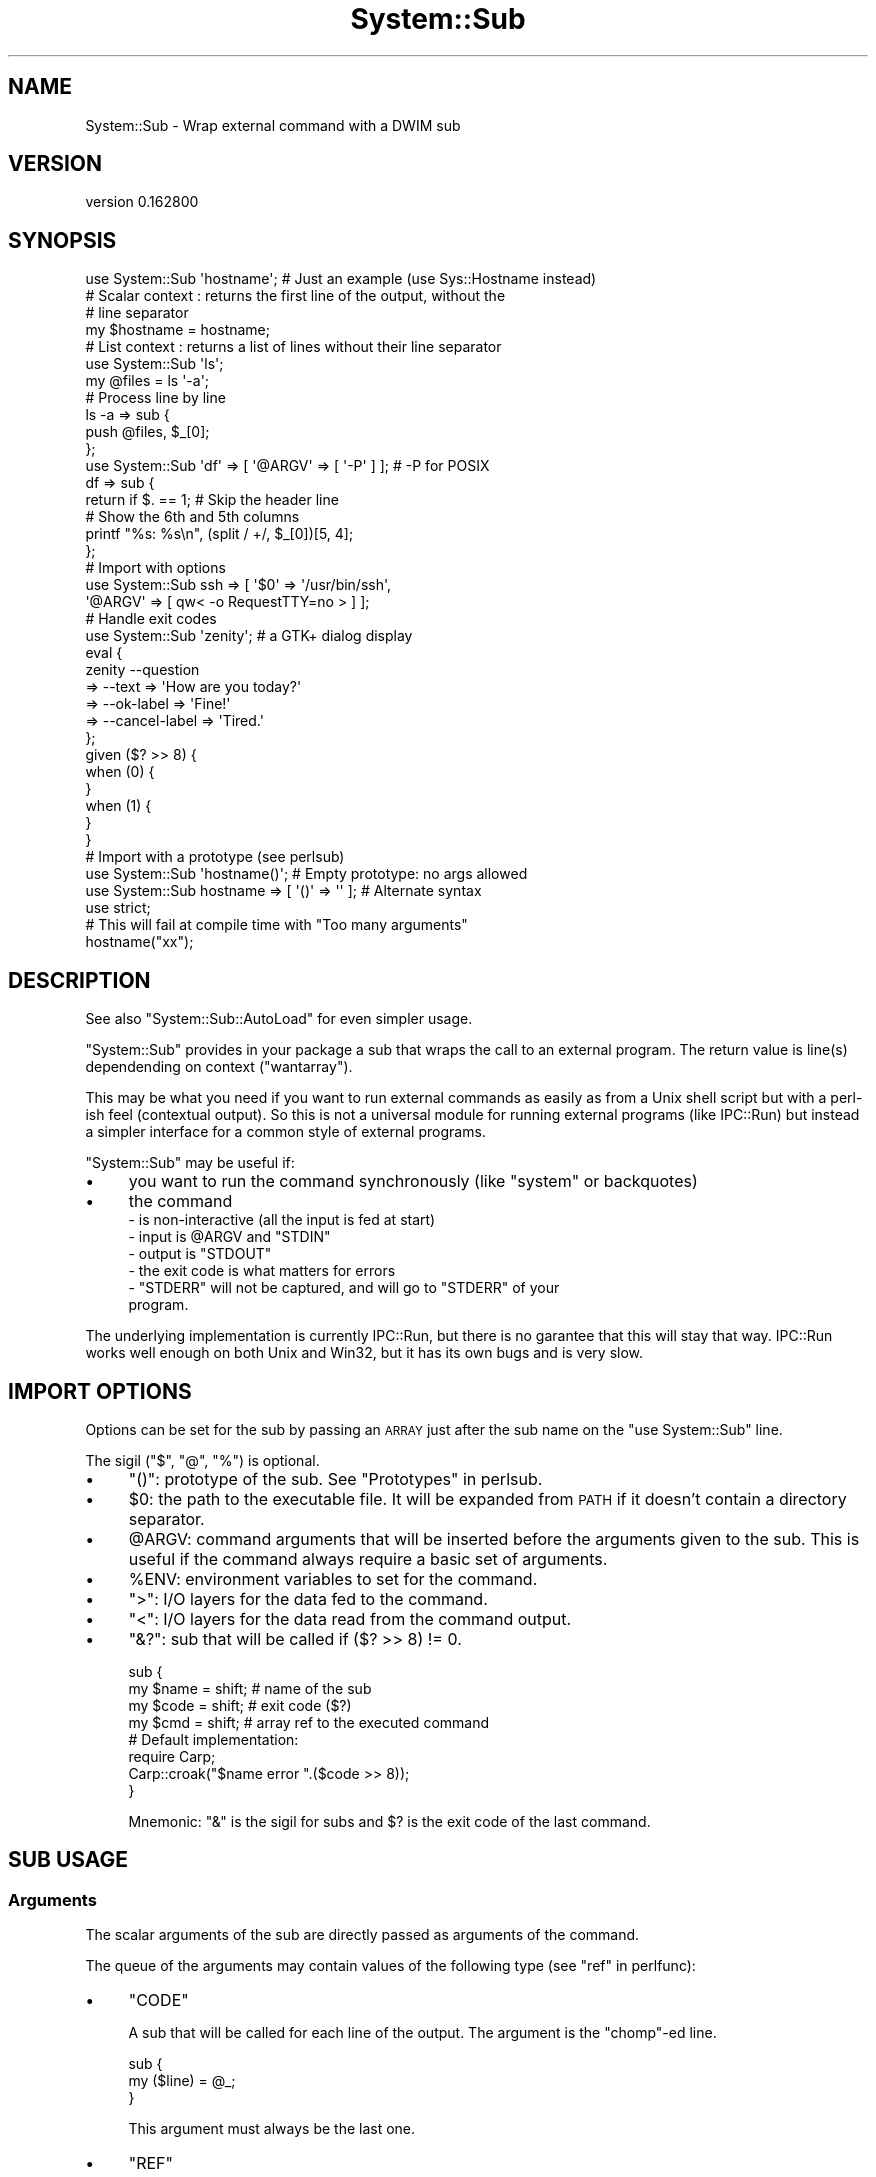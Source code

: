 .\" Automatically generated by Pod::Man 4.14 (Pod::Simple 3.40)
.\"
.\" Standard preamble:
.\" ========================================================================
.de Sp \" Vertical space (when we can't use .PP)
.if t .sp .5v
.if n .sp
..
.de Vb \" Begin verbatim text
.ft CW
.nf
.ne \\$1
..
.de Ve \" End verbatim text
.ft R
.fi
..
.\" Set up some character translations and predefined strings.  \*(-- will
.\" give an unbreakable dash, \*(PI will give pi, \*(L" will give a left
.\" double quote, and \*(R" will give a right double quote.  \*(C+ will
.\" give a nicer C++.  Capital omega is used to do unbreakable dashes and
.\" therefore won't be available.  \*(C` and \*(C' expand to `' in nroff,
.\" nothing in troff, for use with C<>.
.tr \(*W-
.ds C+ C\v'-.1v'\h'-1p'\s-2+\h'-1p'+\s0\v'.1v'\h'-1p'
.ie n \{\
.    ds -- \(*W-
.    ds PI pi
.    if (\n(.H=4u)&(1m=24u) .ds -- \(*W\h'-12u'\(*W\h'-12u'-\" diablo 10 pitch
.    if (\n(.H=4u)&(1m=20u) .ds -- \(*W\h'-12u'\(*W\h'-8u'-\"  diablo 12 pitch
.    ds L" ""
.    ds R" ""
.    ds C` ""
.    ds C' ""
'br\}
.el\{\
.    ds -- \|\(em\|
.    ds PI \(*p
.    ds L" ``
.    ds R" ''
.    ds C`
.    ds C'
'br\}
.\"
.\" Escape single quotes in literal strings from groff's Unicode transform.
.ie \n(.g .ds Aq \(aq
.el       .ds Aq '
.\"
.\" If the F register is >0, we'll generate index entries on stderr for
.\" titles (.TH), headers (.SH), subsections (.SS), items (.Ip), and index
.\" entries marked with X<> in POD.  Of course, you'll have to process the
.\" output yourself in some meaningful fashion.
.\"
.\" Avoid warning from groff about undefined register 'F'.
.de IX
..
.nr rF 0
.if \n(.g .if rF .nr rF 1
.if (\n(rF:(\n(.g==0)) \{\
.    if \nF \{\
.        de IX
.        tm Index:\\$1\t\\n%\t"\\$2"
..
.        if !\nF==2 \{\
.            nr % 0
.            nr F 2
.        \}
.    \}
.\}
.rr rF
.\" ========================================================================
.\"
.IX Title "System::Sub 3"
.TH System::Sub 3 "2016-10-06" "perl v5.32.0" "User Contributed Perl Documentation"
.\" For nroff, turn off justification.  Always turn off hyphenation; it makes
.\" way too many mistakes in technical documents.
.if n .ad l
.nh
.SH "NAME"
System::Sub \- Wrap external command with a DWIM sub
.SH "VERSION"
.IX Header "VERSION"
version 0.162800
.SH "SYNOPSIS"
.IX Header "SYNOPSIS"
.Vb 1
\&    use System::Sub \*(Aqhostname\*(Aq;  # Just an example (use Sys::Hostname instead)
\&
\&    # Scalar context : returns the first line of the output, without the
\&    # line separator
\&    my $hostname = hostname;
\&
\&    # List context : returns a list of lines without their line separator
\&    use System::Sub \*(Aqls\*(Aq;
\&    my @files = ls \*(Aq\-a\*(Aq;
\&
\&    # Process line by line
\&    ls \-a => sub {
\&        push @files, $_[0];
\&    };
\&
\&    use System::Sub \*(Aqdf\*(Aq => [ \*(Aq@ARGV\*(Aq => [ \*(Aq\-P\*(Aq ] ]; # \-P for POSIX
\&    df => sub {
\&        return if $. == 1; # Skip the header line
\&        # Show the 6th and 5th columns
\&        printf "%s: %s\en", (split / +/, $_[0])[5, 4];
\&    };
\&
\&    # Import with options
\&    use System::Sub ssh => [ \*(Aq$0\*(Aq => \*(Aq/usr/bin/ssh\*(Aq,
\&                             \*(Aq@ARGV\*(Aq => [ qw< \-o RequestTTY=no > ] ];
\&
\&    # Handle exit codes
\&    use System::Sub \*(Aqzenity\*(Aq; # a GTK+ dialog display
\&    eval {
\&        zenity \-\-question
\&            => \-\-text => \*(AqHow are you today?\*(Aq
\&            => \-\-ok\-label => \*(AqFine!\*(Aq
\&            => \-\-cancel\-label => \*(AqTired.\*(Aq
\&    };
\&    given ($? >> 8) {
\&        when (0) {
\&        }
\&        when (1) {
\&        }
\&    }
\&
\&    # Import with a prototype (see perlsub)
\&    use System::Sub \*(Aqhostname()\*(Aq;  # Empty prototype: no args allowed
\&    use System::Sub hostname => [ \*(Aq()\*(Aq => \*(Aq\*(Aq ];  # Alternate syntax
\&    use strict;
\&    # This will fail at compile time with "Too many arguments"
\&    hostname("xx");
.Ve
.SH "DESCRIPTION"
.IX Header "DESCRIPTION"
See also \f(CW\*(C`System::Sub::AutoLoad\*(C'\fR for even simpler usage.
.PP
\&\f(CW\*(C`System::Sub\*(C'\fR provides in your package a sub that wraps the call to an external
program. The return value is line(s) dependending on context (\f(CW\*(C`wantarray\*(C'\fR).
.PP
This may be what you need if you want to run external commands as easily
as from a Unix shell script but with a perl-ish feel (contextual output). So
this is not a universal module for running external programs (like IPC::Run)
but instead a simpler interface for a common style of external programs.
.PP
\&\f(CW\*(C`System::Sub\*(C'\fR may be useful if:
.IP "\(bu" 4
you want to run the command synchronously (like \f(CW\*(C`system\*(C'\fR or backquotes)
.IP "\(bu" 4
the command
.RS 4
.IP "\- is non-interactive (all the input is fed at start)" 4
.IX Item "- is non-interactive (all the input is fed at start)"
.PD 0
.ie n .IP "\- input is @ARGV and ""STDIN""" 4
.el .IP "\- input is \f(CW@ARGV\fR and \f(CWSTDIN\fR" 4
.IX Item "- input is @ARGV and STDIN"
.ie n .IP "\- output is ""STDOUT""" 4
.el .IP "\- output is \f(CWSTDOUT\fR" 4
.IX Item "- output is STDOUT"
.IP "\- the exit code is what matters for errors" 4
.IX Item "- the exit code is what matters for errors"
.ie n .IP "\- ""STDERR"" will not be captured, and will go to ""STDERR"" of your program." 4
.el .IP "\- \f(CWSTDERR\fR will not be captured, and will go to \f(CWSTDERR\fR of your program." 4
.IX Item "- STDERR will not be captured, and will go to STDERR of your program."
.RE
.RS 4
.RE
.PD
.PP
The underlying implementation is currently IPC::Run, but there is no
garantee that this will stay that way. IPC::Run works well enough on both
Unix and Win32, but it has its own bugs and is very slow.
.SH "IMPORT OPTIONS"
.IX Header "IMPORT OPTIONS"
Options can be set for the sub by passing an \s-1ARRAY\s0 just after the sub name
on the \f(CW\*(C`use System::Sub\*(C'\fR line.
.PP
The sigil (\f(CW\*(C`$\*(C'\fR, \f(CW\*(C`@\*(C'\fR, \f(CW\*(C`%\*(C'\fR) is optional.
.IP "\(bu" 4
\&\f(CW\*(C`()\*(C'\fR: prototype of the sub. See \*(L"Prototypes\*(R" in perlsub.
.IP "\(bu" 4
\&\f(CW$0\fR: the path to the executable file. It will be expanded from \s-1PATH\s0 if it
doesn't contain a directory separator.
.IP "\(bu" 4
\&\f(CW@ARGV\fR: command arguments that will be inserted before the arguments given
to the sub. This is useful if the command always require a basic set of
arguments.
.IP "\(bu" 4
\&\f(CW%ENV\fR: environment variables to set for the command.
.IP "\(bu" 4
\&\f(CW\*(C`>\*(C'\fR: I/O layers for the data fed to the command.
.IP "\(bu" 4
\&\f(CW\*(C`<\*(C'\fR: I/O layers for the data read from the command output.
.IP "\(bu" 4
\&\f(CW\*(C`&?\*(C'\fR: sub that will be called if ($? >> 8) != 0.
.Sp
.Vb 4
\&    sub {
\&        my $name = shift; # name of the sub
\&        my $code = shift; # exit code ($?)
\&        my $cmd = shift;  # array ref to the executed command
\&
\&        # Default implementation:
\&        require Carp;
\&        Carp::croak("$name error ".($code >> 8));
\&    }
.Ve
.Sp
Mnemonic: \f(CW\*(C`&\*(C'\fR is the sigil for subs and \f(CW$?\fR is the exit code of the last
command.
.SH "SUB USAGE"
.IX Header "SUB USAGE"
.SS "Arguments"
.IX Subsection "Arguments"
The scalar arguments of the sub are directly passed as arguments of the
command.
.PP
The queue of the arguments may contain values of the following type (see
\&\*(L"ref\*(R" in perlfunc):
.IP "\(bu" 4
\&\f(CW\*(C`CODE\*(C'\fR
.Sp
A sub that will be called for each line of the output. The argument is the
\&\f(CW\*(C`chomp\*(C'\fR\-ed line.
.Sp
.Vb 3
\&    sub {
\&        my ($line) = @_;
\&    }
.Ve
.Sp
This argument must always be the last one.
.IP "\(bu" 4
\&\f(CW\*(C`REF\*(C'\fR
.Sp
A reference to a scalar containing the full input of the command.
.IP "\(bu" 4
\&\f(CW\*(C`ARRAY\*(C'\fR
.Sp
A reference to an array containing the lines of the input of the command.
\&\f(CW\*(C`\en\*(C'\fR will be appended at the end of each line.
.SS "Return value(s)"
.IX Subsection "Return value(s)"
.IP "\(bu" 4
Scalar context
.Sp
Returns just the first line (based on \f(CW$/\fR), chomped or undef if no output.
.IP "\(bu" 4
List context
.Sp
Returns a list of the lines of the output, based \f(CW$/\fR.
The end-of-line chars (\f(CW$/\fR are not in the output.
.IP "\(bu" 4
Void context
.Sp
If you do not specify a callback, the behavior is currently unspecified
(suggestions welcome).
.SH "SEE ALSO"
.IX Header "SEE ALSO"
.IP "\(bu" 4
Shell, distributed with Perl 5 to 5.14. Removed from core in 5.16.
.IP "\(bu" 4
perlipc, perlfaq8
.IP "\(bu" 4
IPC::Run
.IP "\(bu" 4
AnyEvent::Util::run
.IP "\(bu" 4
System::Command
.IP "\(bu" 4
Sys::Cmd
.IP "\(bu" 4
Proc::Lite
.IP "\(bu" 4
IPC::Open3
.IP "\(bu" 4
Sys::Cmd
.IP "\(bu" 4
System
.IP "\(bu" 4
System2
.IP "\(bu" 4
IPC::Cmd
.IP "\(bu" 4
Capture::Tiny
.SH "TRIVIA"
.IX Header "TRIVIA"
I dreamed about such a facility for a long time. I even worked for two years on
a ksh framework that I created from scratch just because at the start of the
project I didn't dare to bet on Perl because of the lack of readability of the
code when most of the work is running other programs.
.PP
After that project I never really had the need to run the same command
in many places of the code, and in many different ways. Until I had the need
to wrap Git <http://git-scm.org/> in the
release <https://github.com/github-keygen/> script of my
github-keygen <https://github.com/github-keygen> project. I wrote the first
version of the wrapper there, and quickly extracted it as this module.
So, here is it!
.PP
Last but not least, the pun <https://en.wiktionary.org/wiki/sub-system#English>
in the package name is intended.
.SH "AUTHOR"
.IX Header "AUTHOR"
Olivier Mengué, \f(CW\*(C`dolmen@cpan.org\*(C'\fR.
.SH "CONTRIBUTORS"
.IX Header "CONTRIBUTORS"
Philippe Bruhat (\s-1BOOK\s0 <https://metacpan.org/author/BOOK>).
.PP
See the Git log <https://github.com/dolmen/p5-System-Sub/commits/master> for
details.
.SH "COPYRIGHT & LICENSE"
.IX Header "COPYRIGHT & LICENSE"
Copyright © 2012 Olivier Mengué.
.PP
This library is free software; you can redistribute it and/or modify it under
the same terms as Perl 5 itself.
